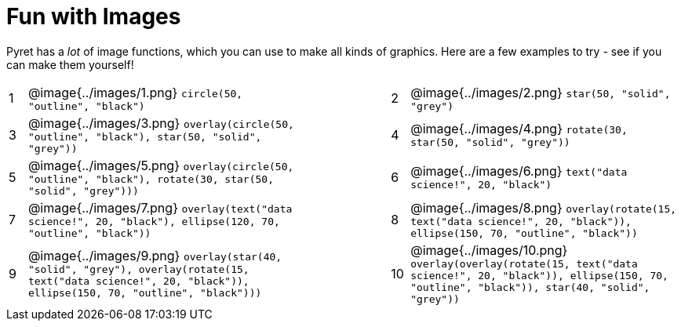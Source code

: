 = Fun with Images

Pyret has a _lot_ of image functions, which you can use to make all kinds of graphics. Here are a few examples to try - see if you can make them yourself!


[cols="^.^1,15,5,^.^1,15", stripes="none", grid="none"]
|===
| 1 | @image{../images/1.png} `circle(50, "outline", "black")`
|
| 2 | @image{../images/2.png} `star(50, "solid", "grey")`

| 3 | @image{../images/3.png} `overlay(circle(50, "outline", "black"), star(50, "solid", "grey"))`
|
| 4 | @image{../images/4.png} `rotate(30, star(50, "solid", "grey"))`

| 5 | @image{../images/5.png} `overlay(circle(50, "outline", "black"), rotate(30, star(50, "solid", "grey")))`
|
| 6 | @image{../images/6.png} `text("data science!", 20, "black")`

| 7 | @image{../images/7.png} `overlay(text("data science!", 20, "black"), ellipse(120, 70, "outline", "black"))`
|
| 8 | @image{../images/8.png} `overlay(rotate(15, text("data science!", 20, "black")), ellipse(150, 70, "outline", "black"))`

| 9 | @image{../images/9.png} `overlay(star(40, "solid", "grey"), overlay(rotate(15, text("data science!", 20, "black")), ellipse(150, 70, "outline", "black")))`
|
|10 | @image{../images/10.png} `overlay(overlay(rotate(15, text("data science!", 20, "black")), ellipse(150, 70, "outline", "black")), star(40, "solid", "grey"))`
|===
